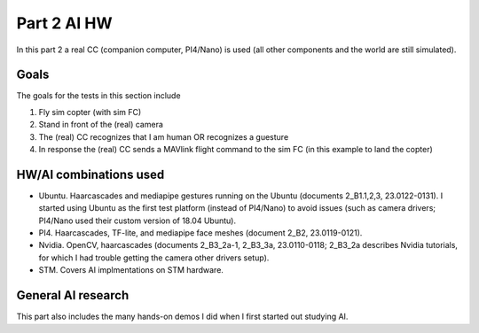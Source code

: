 Part 2 AI HW 
============

In this part 2 a real CC (companion computer, PI4/Nano) is used (all other components and the world are still simulated).

Goals
---------------

The goals for the tests in this section include

(1) Fly sim copter (with sim FC)
(2) Stand in front of the (real) camera
(3) The (real) CC recognizes that I am human OR recognizes a guesture 
(4) In response the (real) CC sends a MAVlink flight command to the sim FC (in this example to land the copter)

HW/AI combinations used
-----------------

- Ubuntu. Haarcascades and mediapipe gestures running on the Ubuntu (documents 2_B1.1,2,3, 23.0122-0131). I started using Ubuntu as the first test platform (instead of PI4/Nano) to avoid issues (such as camera drivers; PI4/Nano used their custom version of 18.04 Ubuntu).

- PI4. Haarcascades, TF-lite, and mediapipe face meshes (document 2_B2, 23.0119-0121).


- Nvidia. OpenCV, haarcascades (documents 2_B3_2a-1, 2_B3_3a, 23.0110-0118; 2_B3_2a describes Nvidia tutorials, for which I had trouble getting the camera other drivers setup).

- STM. Covers AI implmentations on STM hardware.

General AI research
-----------------

This part also includes the many hands-on demos I did when I first started out studying AI.

